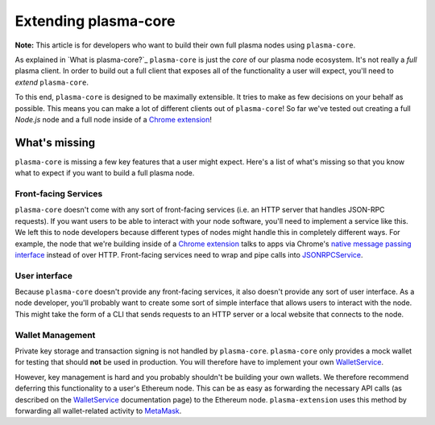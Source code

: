 =====================
Extending plasma-core
=====================

**Note:** This article is for developers who want to build their own full plasma nodes using ``plasma-core``.

As explained in `What is plasma-core?`_ ``plasma-core`` is just the *core* of our plasma node ecosystem.
It's not really a *full* plasma client.
In order to build out a full client that exposes all of the functionality a user will expect, you'll need to *extend* ``plasma-core``.

To this end, ``plasma-core`` is designed to be maximally extensible.
It tries to make as few decisions on your behalf as possible.
This means you can make a lot of different clients out of ``plasma-core``!
So far we've tested out creating a full `Node.js` node and a full node inside of a `Chrome extension`_!

What's missing
=============
``plasma-core`` is missing a few key features that a user might expect.
Here's a list of what's missing so that you know what to expect if you want to build a full plasma node.

Front-facing Services
---------------------
``plasma-core`` doesn't come with any sort of front-facing services (i.e. an HTTP server that handles JSON-RPC requests).
If you want users to be able to interact with your node software, you'll need to implement a service like this.
We left this to node developers because different types of nodes might handle this in completely different ways.
For example, the node that we're building inside of a `Chrome extension`_ talks to apps via Chrome's `native message passing interface`_ instead of over HTTP.
Front-facing services need to wrap and pipe calls into JSONRPCService_.

User interface
--------------
Because ``plasma-core`` doesn't provide any front-facing services, it also doesn't provide any sort of user interface.
As a node developer, you'll probably want to create some sort of simple interface that allows users to interact with the node.
This might take the form of a CLI that sends requests to an HTTP server or a local website that connects to the node.

Wallet Management
-----------------
Private key storage and transaction signing is not handled by ``plasma-core``.
``plasma-core`` only provides a mock wallet for testing that should **not** be used in production.
You will therefore have to implement your own WalletService_.

However, key management is hard and you probably shouldn't be building your own wallets.
We therefore recommend deferring this functionality to a user's Ethereum node.
This can be as easy as forwarding the necessary API calls (as described on the WalletService_ documentation page) to the Ethereum node.
``plasma-extension`` uses this method by forwarding all wallet-related activity to MetaMask_.

.. _What is plasma-core: what-is-plasma-core.html
.. _Chrome extension: https://plasma-extension.readthedocs.io/en/latest/
.. _native message passing interface: https://developer.chrome.com/apps/messaging
.. _JSONRPCService: services/jsonrpc.html
.. _WalletService: services/wallet.html
.. _MetaMask: https://metamask.io/
